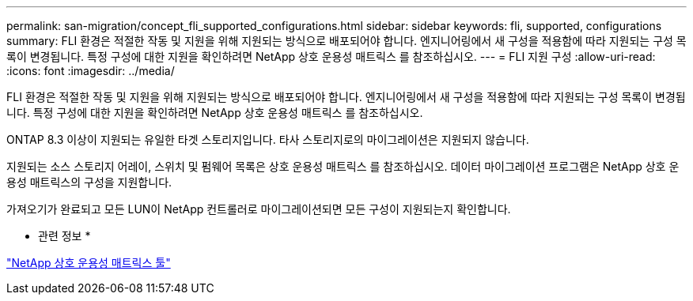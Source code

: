 ---
permalink: san-migration/concept_fli_supported_configurations.html 
sidebar: sidebar 
keywords: fli, supported, configurations 
summary: FLI 환경은 적절한 작동 및 지원을 위해 지원되는 방식으로 배포되어야 합니다. 엔지니어링에서 새 구성을 적용함에 따라 지원되는 구성 목록이 변경됩니다. 특정 구성에 대한 지원을 확인하려면 NetApp 상호 운용성 매트릭스 를 참조하십시오. 
---
= FLI 지원 구성
:allow-uri-read: 
:icons: font
:imagesdir: ../media/


[role="lead"]
FLI 환경은 적절한 작동 및 지원을 위해 지원되는 방식으로 배포되어야 합니다. 엔지니어링에서 새 구성을 적용함에 따라 지원되는 구성 목록이 변경됩니다. 특정 구성에 대한 지원을 확인하려면 NetApp 상호 운용성 매트릭스 를 참조하십시오.

ONTAP 8.3 이상이 지원되는 유일한 타겟 스토리지입니다. 타사 스토리지로의 마이그레이션은 지원되지 않습니다.

지원되는 소스 스토리지 어레이, 스위치 및 펌웨어 목록은 상호 운용성 매트릭스 를 참조하십시오. 데이터 마이그레이션 프로그램은 NetApp 상호 운용성 매트릭스의 구성을 지원합니다.

가져오기가 완료되고 모든 LUN이 NetApp 컨트롤러로 마이그레이션되면 모든 구성이 지원되는지 확인합니다.

* 관련 정보 *

https://mysupport.netapp.com/matrix["NetApp 상호 운용성 매트릭스 툴"]
